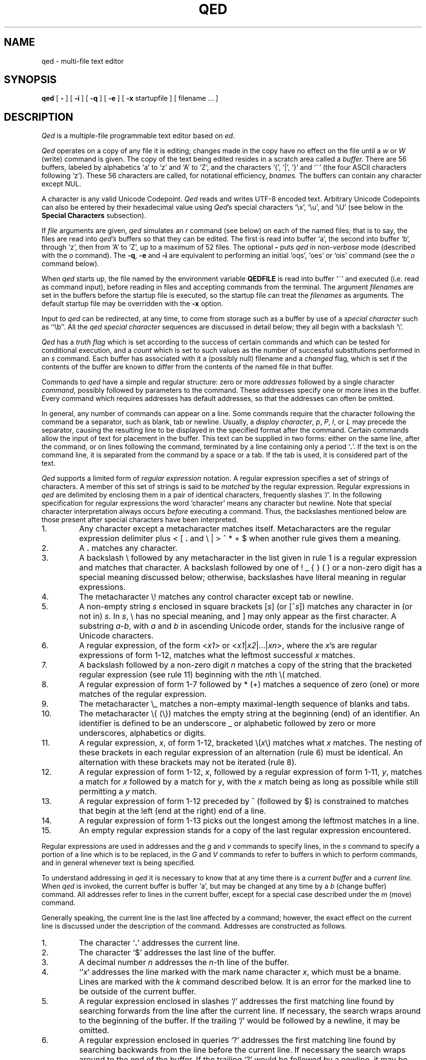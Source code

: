 .TH QED 1 "Feb 2021"
.if t .ds q \(aa
.if n .ds q '
.SH NAME
qed \- multi-file text editor
.SH SYNOPSIS
.B qed
[
.B \-
] [
.B \-i
] [
.B \-q
] [
.B \-e
] [
.B \-x
startupfile
] [ filename ... ]
.SH DESCRIPTION
\fIQed\fP
is a multiple-file programmable text editor based on
.IR ed .
.PP
.I Qed
operates on a copy of any file it is editing; changes made
in the copy have no effect on the file until a \fIw\fR
or \fIW\fR (write)
command is given.
The copy of the text being edited resides
in a scratch area called a
.I buffer.
There are 56 buffers, labeled by alphabetics `a' to `z' and `A' to `Z',
and the characters `{', `|', `}' and `~'
(the four ASCII characters following `z').
These 56 characters are called, for notational efficiency,
.I bnames.
The buffers can contain any character except NUL.
.PP
A character is any valid Unicode Codepoint.
.I Qed
reads and writes
UTF\-8
encoded text.
Arbitrary Unicode Codepoints can also be entered by their hexadecimal
value using
.IR Qed 's
special characters `\e\|x', `\e\|u', and `\e\|U'
(see below in the
.B Special Characters
subsection).
.PP
If
.I file
arguments are given,
.I qed
simulates an
.I r
command (see below) on each of the named files; that is to say,
the files are read into
.I qed's
buffers so that they can be edited.
The first is read into buffer `a', the second into buffer `b',
through `z',
then from `A' to `Z',
up to a maximum of 52 files.
The optional
.B \-
puts
.I qed
in non-\c
.I verbose
mode (described with the
.I o
command).
The
\fB\-q\fR, \fB\-e\fR
and
.B \-i
are equivalent to performing an initial
`oqs', `oes' or `ois' command (see the
.I o
command below).
.PP
When \fIqed\fP starts up,
the file named by the environment variable
.B QEDFILE
is read into
buffer `~' and executed
(i.e. read as command input), before
reading in files and accepting commands from the terminal.
The argument
.I filename\c
s are set in the buffers before the startup file is executed,
so the startup file can treat the \fIfilenames\fR as arguments.
The default startup file may be overridden with the \fB\-x\fR option.
.PP
Input to
.I qed
can be redirected, at any time,
to come from storage such as a buffer
by use of a
.I special
.I character
such as ``\eb''.
All the
.I qed special character
sequences are discussed in detail below;
they all begin with a
backslash `\\'.
.PP
.I Qed
has a 
.I truth flag
which is set according to the success of certain commands
and which can be tested for conditional execution, and a
.I count
which is set to such values as the number of successful substitutions
performed in an
.I s
command.
Each buffer has associated with it a
(possibly null) filename and a
.I changed
flag, which is
set if the contents of the buffer are known to differ
from the contents of the named file in that buffer.
.PP
Commands to
.I qed
have a simple and regular structure: zero or
more
.I addresses
followed by a single character
\fIcommand\fP,
possibly
followed by parameters to the command.
These addresses specify one or more lines in the buffer.
Every command which requires addresses has default addresses,
so that the addresses can often be omitted.
.PP
In general, any number of commands can appear on a line.
Some commands require that the character following
the command be a separator, such as blank, tab or newline.
Usually, a
.I display
.IR character ,
.IR p ,
.IR P ,
.IR l ,
or
.I L
may precede the separator,
causing the resulting line to be displayed in the specified format
after the command.
Certain commands allow the input of text for placement in the buffer.
This text can be supplied in two forms:
either
on the same line, after the command,
or on lines following the command,
terminated by a line containing only a period `\fB.\fP'.
If the text is on the command line,
it is separated from the command by a space or a tab.
If the tab is used, it is considered part of the text.
.PP
.I Qed
supports a limited form of
\fIregular\fP \fIexpression\fP
notation.
A regular expression specifies
a set of strings of characters.
A member of this set of strings is said to be
.I matched
by the regular expression.
Regular expressions in
.I qed
are delimited by enclosing them in a pair of identical characters,
frequently slashes `/'.
In the following specification for regular expressions the word `character'
means any character but newline.
Note that special character interpretation always occurs
.I before
executing a command.
Thus, the backslashes mentioned below are those present
after special characters have been interpreted.
.IP 1.
Any character except a metacharacter matches itself.
Metacharacters are the regular expression delimiter plus
< [ \fB.\fP and \e | > ^ * \+ $
when another rule gives them a meaning.
.IP 2.
A \fB.\fP matches any character.
.IP 3.
A backslash \\ followed by
any metacharacter in the list given in rule 1
is a regular expression and matches that character.
A backslash followed by one of
! _ { } (  )
or a non-zero digit
has a special meaning discussed below;
otherwise, backslashes have literal meaning in regular expressions.
.IP 4.
The metacharacter \e\|! matches any control character
except tab or newline.
.IP 5.
A non-empty string
.I s
enclosed in square brackets
[\fIs\fP] (or [^\fIs\fP]) matches any character in (or not in) \fIs\fP.
In
.IR s ,
\\ has no special meaning, and ] may only appear as the first character.
A substring
.IR a \- b ,
with
.I a
and
.I b
in ascending Unicode order, stands for the inclusive range of Unicode characters.
.IP 6.
A regular expression,
of the form <\fIx1\fP> or <\fIx1\fR|\|\fIx2\fR|\|...|\|\fIxn\fR>,
where the \fIx\fR's are regular expressions of form 1-12, matches what
the leftmost successful \fIx\fR
matches.
.IP 7.
A backslash followed by a non-zero digit
.I n
matches a copy of the string that the bracketed regular expression
(see rule 11)
beginning with the \fIn\fPth \e\|( matched.
.IP 8.
A regular expression of form 1-7 followed by * (\+)
matches a sequence of zero (one) or more matches of the regular expression.
.IP 9.
The metacharacter \\\|_ matches a non-empty
maximal-length sequence of blanks and tabs.
.IP 10.
The metacharacter \\\|{ (\\\|}) matches the empty string at the beginning
(end) of an identifier.  An identifier is defined to be
an underscore _ or alphabetic followed by zero or more
underscores, alphabetics or digits.
.IP 11.
A regular expression,
.IR x ,
of form 1-12, bracketed \e\|(\|\fIx\fP\|\e\|) matches what
.I x
matches.
The nesting of these brackets in each regular expression of an
alternation (rule 6) must be identical.
An alternation with these brackets may not be iterated (rule 8).
.IP 12.
A regular expression of form 1-12,
.IR x ,
followed by a regular expression of form 1-11,
.IR y ,
matches a match for
.I x
followed by a match for
.IR y ,
with the
.I x
match being as long as possible while still permitting a
.I y
match.
.IP 13.
A regular expression of form 1-12 preceded by ^ (followed by $) is constrained
to matches that begin at the left (end at the right) end of a line.
.IP 14.
A regular expression of form 1-13 picks out the longest among the leftmost matches
in a line.
.IP 15.
An empty regular expression stands for a copy of the last regular expression encountered.
.PP
.i0
Regular expressions are used in addresses and the
.I g
and
.I v
commands
to specify
lines, in the
.I s
command
to specify a portion of a line which is to be replaced,
in the
.I G
and
.I V
commands to refer to buffers in which to perform commands,
and in general whenever text
is being specified.
.PP
To understand addressing in
.I qed
it is necessary to know that at any time there is a
\fIcurrent buffer\fR
and a
\fIcurrent line.\fR
When
.I qed
is invoked,
the current buffer is
buffer `a',
but may be changed at any time by a
.I b
(change buffer) command.
All addresses refer to lines in the current buffer,
except for a special case described under the
.I m
(move) command.
.PP
Generally speaking, the current line is
the last line affected by a command; however,
the exact effect on the current line
is discussed under the description of
the command.
Addresses are constructed as follows.
.IP 1.
The character `\fB.\fR' addresses the current line.
.IP 2.
The character `$' addresses the last line of the buffer.
.IP 3.
A decimal number
.I n
addresses the
\fIn\fR-th
line of the buffer.
.IP 4.
`\*q\fIx\fR' addresses the line marked with the
mark name character \fIx\fR,
which must be a bname.
Lines are marked with the
.I k
command described below.
It is an error for the marked line to be outside of the current buffer.
.IP 5.
A regular expression enclosed in slashes `/' addresses
the first matching line
found by searching forwards from the line after the current line.
If necessary, the search wraps around to the beginning of the
buffer.
If the trailing `/' would be followed by a newline,
it may be omitted.
.IP 6.
A regular expression enclosed in queries `?' addresses
the first matching line
found by searching backwards from the line before
the current line.
If necessary
the search wraps around to the end of the buffer.
If the trailing `?' would be followed by a newline,
it may be omitted.
.IP 7.
An address followed by a plus sign `+'
or a minus sign `\-' followed by a decimal number specifies that address plus
(resp. minus) the indicated number of lines.
The plus sign may be omitted.
.IP 8.
An address followed by `+' or `\-' followed by a
regular expression enclosed in slashes specifies the first
matching line following (resp. preceding) that address.
The search wraps around if necessary.
The `+' may be omitted.
Enclosing the regular expression in `?' reverses the search direction.
.IP 9.
If an address begins with `+' or `\-'
the addition or subtraction is taken with respect to the current line;
e.g. `\-5' is understood to mean `\fB.\fR\-5'.
.IP 10.
If an address ends with a `+' (or `\-') 1 is added (resp. subtracted).
As a consequence of this rule and rule 9,
the address `\-' refers to the line before the current line.
Moreover, trailing `+' and `\-' characters have cumulative effect, so `\-\-'
refers to the current line less 2.
.IP 11.
To maintain compatibility with earlier versions of the editor,
the character `^' in addresses is entirely
equivalent to `\-'.
.PP
.i0
Commands may require zero, one, or two addresses.
Commands which require no addresses regard the presence
of an address as an error.
Commands which accept one or two addresses
assume default addresses when none is given.
If more addresses are given than the command requires,
the last one or two (depending on what is accepted) are used.
The last addressed line must not precede the second-last addressed line.
.PP
Typically, addresses are separated from each other by a comma `,'.
They may instead be separated by a semicolon `;'
in which case the current line `\fB.\fR' is set to the first address
before the second address is interpreted.
The second of two separated addresses may not be a line
earlier in the buffer than the first.
If the address on the left (right) side of a comma or semicolon
is absent, it defaults to the first (resp. last) line.
.PP
Filename operands of commands may be made up of printing characters only.
However, when the filename appears as the argument to the invocation of
\fIqed\fP,
non-printing characters may be included.
When a filename is specified for a command,
it is terminated at the first blank, tab or newline.
.PP
In the following list of
.I qed
commands, the default addresses
are shown in parentheses.
The parentheses are not part of
the address, but are used to show that the given addresses are
the default.
.TP 5
( \fB. \fR)\|a <text>
The append command accepts input text
and appends it after the addressed line.
`\fB.\fR' is left
on the last line input, if there
were any, otherwise at the addressed line.
Address `0' is legal for this command; text is placed
at the beginning of the buffer.
.TP 5
b<bname>
The change buffer command sets the current buffer
to be that named.
`\fB.\fR', `$' and the remembered
.I filename
are set to those of the new buffer;
upon return to a previously used buffer,
`\fB.\fR' will be set to its value when the buffer was last used.
.TP 5
( \fB. \fR)\|b[+\-\^\fB.\fP\^][pagesize][display character]
The browse command provides page-oriented printing.
The optional `+', `\-', or
.RB ` . '
specifies whether the next,
previous,
or surrounding page
is to be printed; if absent, `+' is assumed.
.IB b .
also prints several carets `^^^^^'
immediately below the current line.
If a pagesize is given, it is used for the current browse
command and remembered as the default.
The pagesize is initially 22 lines.
If a display character is given,
the lines are printed in the specified format,
and the format is remembered as the default.
Initially, `p' is the default.
For
.I b+
and
.IR b\- ,
`\fB.\fP' is left at the last line displayed;
for
\fIb\fP\fB.\fP,
it is unchanged.
NOTE: The browse and change buffer commands are the same character!
The two commands can be syntactically distinguished
in all cases except for `b<display\ char>';
this ambiguity may be resolved by typing the (implicit) `+'
after the `b'.
.TP 5
( \fB. \fR, \fB. \fR)\|c <text>
The change
command deletes the addressed lines, then accepts input
text which replaces these lines.
`\fB.\fR' is left at the last line input; if there were none,
it is left at the line preceding the deleted lines.
If an interrupt signal (usually ASCII DEL) is received during a
change command, the old lines are not deleted.
.TP 5
( \fB. \fR, \fB. \fR)\|d
The delete command deletes the addressed lines from the buffer.
The line after the deleted section becomes the current line;
if the deleted lines were originally at the end,
the new last line becomes the current line.
The character after the `d' can only be one of
a blank, newline, tab, or display character.
Line 0 is a valid address for deletion;
deleting line 0 has no affect on any lines in the buffer.
.TP 5
e filename
The edit
command causes the entire contents of the current buffer to be deleted,
and then the named file to be read in.
`\fB.\fR' is set to the last line of the buffer.
The number of characters read is typed
if
.I qed
is in
.I verbose
mode.
The \fIfilename\fP is remembered for possible use as a default file name
in a subsequent
\fIf\fP, \fIr\fR, \fIw\fR, or \fIW\fR command.
.TP 5
E filename
The
.I E
command is like
.IR e ,
except that
.I qed
does not check to see
if the buffer has been modified
since the last
.I w
command.
.TP 5
f filename
The filename command prints information about the current buffer,
in the format used by the \fIn\fR command.
If \fIfilename\fP is given,
the currently remembered file name is changed to \fIfilename\fP.
If
.I qed
is not in verbose mode,
the information is only printed if the
.I filename
is not specified.
If it is not desired to set the
.I filename,
the character immediately after the f must be a newline.
Otherwise, the first token
(which may be the null string)
on the line, after a mandatory non-empty sequence of blanks and tabs,
is taken to be the
.I filename.
These rules apply to all
.I filename\c
-using commands,
.I e,
.I f,
.I r,
.I R,
.I S,
.I w
and
.I W,
although some regard specification of an explicitly null \fIfilename\fP as an
error.
.TP 5
( 1 , $ )\|g/regular expression/command list
In the global
command, the first step is to mark every line in the range which matches
the regular expression.
Then for every such line, the
command list is executed with `\fB.\fR' initially set to that line.
Any embedded newlines in the command list
must be escaped with a backslash.
The
\fIa\fP,
\fIi\fP,
and
.I c
commands and associated input are permitted;
the `\fB.\fR' terminating input mode may be omitted if it would be on the
last line of the command list.
The commands
.I g
and
.I v
are not permitted in the command list.
If the command list is empty, `\fB.\fPp' is assumed.
The regular expression may be delimited by any character other than newline.
.TP 5
G/regular expression/command list
In the globuf
command, the first step is to mark every active buffer
whose output from an
.I f
command
(with the
.I filename
printed literally)
would match the regular expression.
(An active buffer is one which has either some text or
a remembered file name.)\ 
Then for every such buffer, the
command list is executed with the current buffer set to that buffer.
In other respects it is like the global command,
except that only the commands
.I G
and
.I V
are not permitted in the command list.
If the command list is empty, `f' is assumed.
.TP 5
h<option> command list
The until command provides a simple looping mechanism.
The command list is a newline-terminated command sequence which forms
the body of the loop; embedded newlines must be escaped with a backslash.
The option specifies the exit condition for the loop,
and is specified by the character(s) immediately following the `h':
.RS
.IP h[\fIN\fP]t 6
The loop is executed until the truth flag is true.
.PD 0
.IP h[\fIN\fP]f 6
The loop is executed until the truth flag is false.
.IP h[\fIN\fP] 6
The loop is executed indefinitely.
.RE
.PD
.IP
The loop condition is tested
.I after
execution, so the `ht' and `hf' forms execute at least once.
.I N
denotes an optional non-negative number which indicates the
maximum number of times to execute the loop.
.TP 5
( \fB. \fR)\|i <text>
The insert command accepts input text
and inserts it before the addressed line.
`\fB.\fR' is left at the last line input; if there were none,
at the line before the addressed line.
This command differs from the
.I a
command only in the placement of the
text.
.TP 5
( \fB.\fR\-1 , \fB. \fR)\|j
.PD 0
.TP 5
( \fB.\fR\-1 , \fB. \fR)\|j\|/replacement/
.PD
The join command collapses all addressed lines into a single line by
deleting intermediate newlines.
The
.I replacement
(if any) is placed between joined lines.
Newlines, backslashes `\\', and slashes `/' within
.I replacement
must be preceded by a backslash.
Only slashes may delimit \fIreplacement\fP.
`\fB.\fP' is left at the resulting line.
NOTE: The join command in
.I qed
has a different default addressing from that in
.I ed.
.TP 5
( \fB. \fR)\|k<bname>
The mark command marks the addressed line with
the given bname.
(The bname used in the mark has no relation to any buffer;
it is just a label.)\ 
The address form `\*q<bname>'
then addresses this line.
`\fB.\fR' is not changed.
The marks are global to
.I qed\c
; marking a line `x' erases any previous mark `x' in any buffer.
.TP 5
( \fB. \fR, \fB. \fR)\|l
The list command
prints the addressed lines in an unambiguous way:
a tab is printed as `\et', a backspace as `\\b',
a backslash as `\e\e'. Non-printing
characters in the ASCII range are printed as
.RI `\ex hh ';
all characters in the
Basic Multilingual Plane are printed as
.RI `\eu hhhh ',
and characters beyond
the Basic Multilingual Plane are printed as
.RI `\eU hhhhhh ',
for
.I h...
(lowercase) hexadecimal digits.
A long line is folded,
with the second and subsequent sub-lines indented one tab stop.
If the last character in the line is a blank,
it is followed by `\\n'.
.TP 5
( \fB. \fR, \fB. \fR)\|L
The \fIL\fP command
is similar to the \fIl\fP command,
but each line displayed is preceded by its line number,
any marks it has (which appear as `\*q\fIx\fR'),
and a tab.
.TP 5
( \fB. \fR, \fB. \fR)\|m\fIa\fR
The move command repositions the addressed lines after the line
addressed by
\fIa\fP.
The last of the moved lines becomes the current line.
The address \fIa\fP can also be of the form
<bname>address,
in which case the text is moved after the address in the named
buffer.
The buffer to which the text was moved becomes the current buffer.
The original buffer (if different) has `\fB.\fR' left at the line before the moved lines.
.TP 5
n
The names command displays the bname,
dollar
and \fIfilename\fR (in `l' format) of the current buffer and all active buffers.
If the buffer's changed flag is set, an apostrophe `\*q' is printed
after the bname.
The current buffer is indicated by a period `\fB.\fP' before the
dollar value.
If present, the
.I filename
is preceded by a tab.
.TP 5
N
The \fIN\fP command is similar to the \fIn\fP command,
but the display is only given for those buffers
which have a \fIfilename\fP and for which the changed flag is set.
.TP 5
o\fIps\fP
The option command allows various options to be set.
The first argument, \fIp\fP,
specifies which option is being set.
The rest of the command, \fIs\fP,
specifies the setting.
Most options can be either enabled or disabled;
\fIs\fP is `s' to set the option,
or `r' to reset it.
The following table describes the available options.
The default setting is shown after the option's letter.
.RS
.IP b22p 5
Set the length and format of the page printed by the browse command.
Either the length or the format may be omitted.
.PD 0
.IP "B<null string>" 5
Set the default command sequence to be
performed when a newline command is typed at the terminal.
The command sequence is set by following the `B' with a newline-terminated
string.
If the string is null, the newline command resumes its default behaviour.
.IP cr 5
Set the changed flag of the current buffer.
.IP dr 5
Dualcase search mode
affects rule one of regular expression construction
so that a letter is matched without regard to its case.
.IP er 5
Error exit mode causes
.I qed
to exit if an error occurs (see the DIAGNOSTICS section).
This option is mainly intended for use of qed in shell files.
.IP ir 5
Interrupt catching mode causes
.I qed
to exit when interrupted. (This includes removing the temporary file).
.IP pr 5
Prompting mode causes `*' to be typed
immediately before a command (as opposed to text)
is read from the terminal.
.IP qr 5
Quit catching mode causes
.I qed
to dump core, leaving the temporary file intact,
when a QUIT signal is received.
.IP Tr 5
Tracing mode causes
all commands not typed directly by the user to be echoed on the terminal.
When a special character (other than `\eB or `\eN')
is encountered, a `[' is typed,
followed by a code specifying the character \(em
`za' for register `a', `g' for global command list,
`l' for `\el', `B' for browse pseudo-register, etc.
Then, an `=' is typed, followed by the interpretation
of the special character, followed by a `]'.
.IP us 5
Uppercase conversion mode enables case transformation in
substitute commands.
If the `u' flag is set, the character caret (`^') 
becomes non-literal in the replacement text of a substitution.
It behaves just like `&', but with case switching of alphabetics
in the replaced text.
If the flag is `u', all alphabetics are mapped to upper case;
if `l', lower case; and if `s', the case is switched.
.IP vs 5
Verbose mode causes character counts to be typed
after
\fIe\fP,
\fIr\fP,
\fIw\fP,
\fIR\fP,
\fIS\fP,
and
.I W
commands.
It also causes `!' to be typed upon completion of the \fI!\fR,
\fI<\fR, \fI|\fR  and \fI>\fR commands.
.IP ?\fIc\fP 5
\fIc\fP must be one of
`c', `d', `i', `p', `T' or `v'.
The value of the corresponding flag is stored in the truth.
.PD
.RE
.TP 5
( \fB. \fR, \fB. \fR)\|p
The print command prints the addressed lines.
`\fB.\fR' is left at the last line printed.
.TP 5
( \fB. \fR, \fB. \fR)\|P
The PRINT command is similar to the print command,
but each line displayed is preceded by its line number,
any marks it has (which appear as `\*q\fIx\fR'),
and a tab.
.TP 5
q
The quit command causes
.I qed
to exit.
No automatic write
of a file is done.
If the changed flag is set
in any buffer,
.I qed
prints `?q'
and refuses to quit.
A second
.I q
or a
.I Q
will get out regardless,
as will an end-of-file
on the standard input.
.TP 5
Q
Like
.IR q ,
but changed flags
are not checked.
.TP 5
( $ )\|r filename
The read command
reads in the given file after the addressed line.
If no \fIfilename\fP is given,
the remembered \fIfilename\fP is used
(see
.I e
and
.I f
commands).
The \fIfilename\fP is remembered if there was not already a
remembered \fIfilename\fP in the current buffer.
Address `0' is legal for
.I r
and causes the
file to be read at the beginning of the buffer.
If
.I qed
is in
.I verbose
mode and the read is successful, the number of characters
read is typed,
except while
.I qed
is starting up,
in which case an
.I f
command is performed.
`\fB.\fR' is left at the last line read in from the file.
.TP 5
R filename
The restore command restores an environment saved by a save (\fIS\fR) command.
The changed flag in each buffer is restored from the files; all other flags
are unaffected.
The input stack is reset to the top (teletype input) level,
and the current buffer becomes `a'.
`\fB.\fP' is left at the saved value of `\fB.\fP' in buffer `a'\fB.\fP
If the \fIfilename\fP is not specified, `q' is used.
.TP 5
( \fB. \fR, \fB. \fR)\|s\fIn\fR/regular expression/replacement/
.PD 0
.TP 5
( \fB. \fR, \fB. \fR)\|s\fIn\fR/regular expression/replacement/g
.PD
The substitute command searches each addressed
line for occurrences of the specified regular expression.
The decimal number \fIn\fP defaults to 1 if missing.
On each line in which
.I n
matches are found,
the \fIn\fPth matched string is replaced with
\fIreplacement\fP.
If the global replacement indicator `g' follows the command,
all subsequent matches on the line are also replaced.
Within a line, a search starts from the character following the last match,
unless the last match was an empty string,
in which case the search starts at
the second character following the empty string
(to ensure a match is not repeated).
It is an error for the substitution to fail on all addressed lines
unless it is in a global command.
`\fB.\fR' is left at the last line substituted.
.PP
.RS
Any character other than newline or a numeral
may be used instead of `/' to delimit the regular expression
and \fIreplacement\fP.
If the trailing delimiter is missing
(i.e., an unescaped newline
in the
.IR replacement ),
its presence is assumed,
and the last line affected is printed,
as if the
substitute
was followed by a
.I p
command.
If delimiter following the expression
is omitted as well,
an empty
.I replacement
is assumed.
.PP
An ampersand `&' appearing in \fIreplacement\fP
is replaced by the string matching the regular expression.
As a more general feature,
the characters
`\\\fIn\fR',
where
.I n
is a digit,
are replaced by the text matched by the
\fIn\fR-th
regular subexpression
enclosed between `\e\|(' and `\e\|)'.
When nested parenthesized subexpressions are present,
.I n
is determined by counting occurrences of `\e\|(' starting from the left.
.PP
A caret `^' appearing in \fIreplacement\fP
behaves much like an ampersand,
but provides a mechanism for case switching of alphabetics,
as discussed under the \fIo\fR command.
To include an ampersand `&', caret `^', backslash `\\', newline,
or the delimiter literally in
\fIreplacement\fP,
the character must be preceded by a backslash.
Lines may be split by substituting newline characters into them.
.RE
.TP 5
S filename
The save command saves the full buffer and register information in two
files called `filename:aq' and `filename:bq'.
If the filename is absent, `q' is used.
If the filename has more than 12 characters after the last slash `/',
it is truncated to 12 characters to avoid overwriting the file.
.TP 5
( \fB.\fR , \fB.\fR )\|t\fIa\fR
The copy command acts just like the move
.I m
command except that a copy of the addressed lines is placed after address
\fIa\fP.
`\fB.\fR' is left on the last line of the copy.
The buffer to which the text was copied becomes the current buffer.
.TP 5
u
The undo command restores the last line changed by a
\fIs\fP,
\fIu\fP,
or
.I x
command.
Any new lines created by splitting the original are left.
It is an error if the line is not in the current buffer.
`\fB.\fP' is left at the restored line.
.TP 5
( 1 , $ )\|v/regular expression/command list
This command is the same as the global command
except that the command list is executed
with `\fB.\fR' initially set to every line
.I except
those
matching the regular expression.
.TP 5
V/regular expression/command list
This command is the same as the globuf command
except that the command list is executed
with the current buffer initially set to every active buffer
.I except
those
matching the regular expression.
.TP 5
( 1 , $ )\|w filename
The write command writes the addressed lines onto
the given file.
If the file does not exist,
it is created.
The filename is remembered if there was not already a
remembered file name in the current buffer.
If no file name is given,
the remembered file name is used.
`\fB.\fR' is unchanged.
If
.I qed
is in
.I verbose
mode and
the command is successful, the number of characters written is
typed.
.TP 5
( 1 , $ )\|W
The \fIW\fP command is the same as the \fIw\fP command except that
the addressed lines are appended to the file.
.PP
.TP 5
( \fB. \fR, \fB. \fR)\|x
.RS
The xform command allows one line at a time to be modified according to
graphical requests.
The line to be modified is typed out,
and then the modify request is read from the terminal
(even if the xform command is in a global command or other
nested input source).
Generally each character in the request specifies how to
modify the character immediately above it, in the original line,
as described in the following table.
.IP # 5
Delete the above character.
.PD 0
.IP % 5
Replace the above character with a space.
.IP ^ 5
Insert the rest of the request line before the above character.
If the rest of the request line is empty, insert a newline character.
.IP $ 5
Delete the characters in the above line from this position on;
replace them with the rest of the request line.
.IP "space or tab:" 5
Leave above character(s) unchanged.
.IP "any other:" 5
This character replaces the one above it.
.PD
.PP
If the request line is longer than the line to be modified,
the overhang is added to the end of the line
without interpretation,
that is, without treating `#', `%', `^' or `$' specially.
Any characters after a `^' or `$' request are not interpreted either.
.PP
Xform will not process control characters other
than tab and newline,
except in contexts where it need not know their width
(that is, after a `^' or `$' request, or in the part of
either the request or the line that overhangs the other).
Remember that the ERASE character (processed by the system)
erases the last character typed,
not the last column.
.PP
Some characters take more than one column of the terminal
to enter or display.
For example, entering the ERASE or KILL characters literally
takes two columns because they must be escaped.
To delete a multi-column character,
one must type `#' under all its columns.
To replace a multicolumn character,
the replacement must be typed under the first column of the character.
Similarly, if a replacement character is multi-columned,
it replaces the character in its first column.
.PP
The tab character prints as a sequence of spaces, and may be
modified as if it were that sequence.
As long as the last space is unmodified, it and the
remaining contiguous spaces will represent a tab.
.PP
The modification process is repeated until the request is empty.
Only a newline may immediately follow the `x'.
.RE
.TP 5
y<condition><type>
The jump command controls execution nested input sources.
The condition is compared to the truth flag to see if the jump
should be performed;
if a `t', the jump is performed if the truth flag is true,
if an `f', the jump is performed if the truth flag is false,
if absent the jump is always performed.
Several types of jumps exist:
.RS
.IP y[tf]o
Jump out of the current input source.
If the current input source is the command line
for a \fIg\fR, \fIG\fP, \fIv\fR, \fIV\fR or \fIh\fR command, the command is terminated.
.PD 0
.IP y[tf]\fIN\fR
Control is transferred to absolute line \fIN\fR (an integer)
in the executing buffer.
The current input source must be a buffer.
.IP y[tf]\(aa<label>
Control is transferred to the first line found,
searching forward in the buffer,
that begins with a comment "<label>.
The match of the labels must be exact;
regular expressions are not used to define the control label.
(A tab, blank or newline after the double quote specifies a null label:
a line beginning `"\ \ LAB' cannot be transferred to by this form of jump.)\ 
If no such label is found,
control resumes at the character after the label in the jump command.
The current input source must be a buffer.
.IP y[tf]\(ga<label>
Similar to `y\(aa<label>',
but the search is in the opposite (reverse) direction.
.IP y[tf]
If no
recognized type is given,
input is skipped up to the next newline.
.PD
.RE
.IP
It is an error if reading the label or line number for a jump command
causes the current input source (i.e. buffer) to be `popped.'\ 
This can happen if the label is the last word in the buffer,
but can be circumvented by putting an extra blank or newline after
the jump command.
.TP 5
( \fB.\fR , \fB.\fR )\|z\fIXc\fR
\fIQed\fP has 56 registers labeled by bnames.
Three of these,
registers `T', `C', and `U',
are reserved:
`T' is the truth flag, `C' is the count,
`U' contains the
.SM UNIX
command from the most recent
bang, crunch, zap, or pipe command.
The contents of register \fIX\fP,
where \fIX\fR is a bname,
can be inserted into the input
stream with the special character ``\ez\fIX\fP''.
The command ``z\fIX\fR''
specifies register \fIX\fR
as the argument to
the operation character (signified above by \fIc\fR) that follows it.
In the description below,
\fIN\fR stands for a possibly signed decimal integer
and \fIS\fR stands for a newline-terminated string.
Newlines may be embedded in registers by escaping
them with a backslash.
Although some of the register commands refer to addressed lines,
`\fB.\fP' is unaffected by a
.I z
command.
The operations are as follows:
.RS
.IP p
Print the contents of the register in `p' format.
.PD 0
.IP l
Print the contents of the register in `l' format.
.IP \fB.\fP
Set the register to the contents of the addressed line.
.IP /reg-exp/
Set the register to the portion of
current line that matches the regular expression in slashes.
If no such pattern is found,
the register is cleared.
The truth flag is set according to whether a
match was found.
.IP \fB:\fR\fIS\fR
Set register to the string following the colon.
.IP \&\(aa\fIY\fR
Make a direct copy of register \fIY\fR in register \fIX\fR,
without interpreting special characters.
\fIY\fR is any register bname.
.IP +\fIN\fR
Increment by \fIN\fR the Unicode value of each character in the register.
Similarly, a `\-' decrements each character.
.IP =\fIS\fR
(Or `<' or `>' or `!=' or `!<' or `!>'.)\ 
Set truth flag to the result of the lexical comparison
of the register and the string \fIS\fR.
.IP n
Set the count to the length of the register.
.IP )\|\fIN\fR
(Or '('.)\ 
`Take'
the first \fIN\fR characters of the register, i.e. truncate at the \fIN\fR+1'th
character.
`(' (`drop') is the complementary operator;
it deletes the first \fIN\fP characters from the register.
If \fIN\fP is negative, the break point is |\|\fIN\fP| from the end.
.IP [/reg-exp/
Set the count to the starting index of the regular expression in
the register.
Set the truth to whether the expression matches any of the register.
.IP s\fIn\fP/reg-exp/replacement/
.IP s\fIn\fP/reg-exp/replacement/g
Perform a substitute command with semantics identical to the \fIs\fR command,
but in the text of the register, not a line of the buffer.
.IP C
`Clean' the register: collapse each occurrence of `white space' in the register
to a single blank, and delete initial and trailing white space.
.IP {\|\fIS\fR
Set the register to the value of the shell environment variable \fIS\fR,
whose name may be terminated by a space, tab, newline or `}'.
.PD
.PP
The registers can also be manipulated as decimal numbers.
Numerical operations are indicated by a number sign `#'
after the register name:
e.g. `zx#+2'.
It is an error to attempt to perform arithmetic on a
register containing non-numeric text other than a leading minus sign.
The numerical operations are:
.IP a
Set the value of the register to be the value of
the address given to the command; e.g. `$za#a' sets register `a'
to the number of lines in the buffer.
.PD 0
.IP r
Set register \fIX\fR to be the first address
given the command,
and \fIX\fR+1 to be the second.  If \fIX\fR is `~', an error is generated.
For example, `5,$zi#r' sets register `i' to 5, and
register `j' to the value of `$'.
`\fB.\fP' is unchanged.
This command is usually used to pass addresses to a command buffer.
.IP n
Set register to the length of the addressed line.
.IP \fB:\fIN\fR
Set register to \fIN\fR.
Scanning of the number stops at the first non-numeric character,
not at the end of the line.
.IP +\fIN\fR
Increment register by \fIN\fR. `\-', `*', `/', and `%'
decrement, multiply, divide, or modulo the register by \fIN\fR.
.IP p
Print current contents of register. 
.IP P
Set register to the decimal value of the process id of
.I qed.
.IP =\fIN\fR
(Or `<' or `>' or `!=' or `!<' or `!>'.)\ 
Set truth flag to the result of the numeric comparison of the register
and the number
.I N.
.PD
.PP
Several numerical operations may be combined in one command
(and it is more efficient to do so when possible.)
For example, `$zd#a\-3' sets register `d' to three less than the value
of `$'.
.RE
.TP 5
Z
The zero command clears the current buffer.
The contents, filename and all flags for the buffer are zeroed.
The character after the `Z' must be a blank, tab or newline.
.TP 5
( $ )\|=
The line number of the addressed line is typed.
`\fB.\fR' is unchanged.
.TP 5
!\|<\s-2UNIX\s+2 command>
The bang command sends the
command line after the `!'
to the UNIX shell to be interpreted as a command.
Embedded newlines must be preceded by a backslash.
The signals INTR, QUIT, and HUP are enabled or disabled
as on entry to
\fIqed\fP.
At the completion of the command,
if
.I qed
is in
.I verbose
mode, an `!' is typed.
The return status of the command is stored in the truth flag.
`\fB.\fR' is unchanged.
.IP
The
command line
is stored in register `U'.
If a second `!' immediately follows the first,
it is replaced with the uninterpreted contents
of this register.
Thus `!!' repeats the most recent bang command,
and `!! \(or wc'
repeats the command with an additional pipeline element added.
.TP 5
( 1 , $ )\|>\|<\s-2UNIX\s+2 command>
The zap command is similar
to the bang command,
but the addressed lines become the default standard input of the command.
The command is stored in register `U',
as for bang;
`>>' corresponds to `!!'.
.TP 5
( $ )\|<\|<\s-2UNIX\s+2 command>
The crunch command is similar to the bang command,
but the standard output of the command is appended to the current buffer
after the addressed line, as though read with an \fIr\fR command
from a temporary file.
The command is stored in register `U'
as for bang;
`<<' corresponds to `!!'.
`\fB.\fP' is left at the last line read.
.TP 5
( 1 , $ )\||\|<\s-2UNIX\s+2 command>
The pipe command is similar to the bang command,
but the addressed lines become the default standard input of the command,
and are replaced by the standard output of the command.
The command is stored in register `U'
as for bang;
`|\||' corresponds to `!!'.
If the command returns non-zero status, the original lines are not deleted.
`\fB.\fP' is left at the last line read.
.TP 5
( \fB.\fR )"
The comment command sets dot to the addressed line, and ignores
the rest of the line up to the first following double quote or newline.
If, however, the character immediately after the double quote is
a second double quote (i.e. the command is ``""''),
the text which would normally be ignored is typed on the standard output.
Special characters in the text will be interpreted, whether or not
the text is printed,
so to print a message such as ``Type \\bx'' requires the command
``"\|"\|Type \\cbx''.
Commented lines are used as labels by the
.I y
(jump) command.
.TP 5
%
The register print command displays the name and value of all defined
registers,
followed by the \\p (`P') and \\r (`R') pseudo-registers,
and the browse (`B') pseudo-register, if defined.
.TP 5
#
The numeric register print command displays the name and value of all
defined registers with numeric values.
.TP 5
( \fB.\fR+1 , \fB.\fR+1 )<newline>
An address or addresses alone on a line
cause the addressed lines to be printed.
If the last address separator before the newline was `;',
only the final addressed line is printed.
A blank line alone causes the contents of the
browse pseudo-register (described with the
.I o
command) to be executed.
If the register is null, as it is initially,
the newline command behaves as though the register contains
`\fB.\fP+1p'.
.PP
.ul
Special Characters
.PP
\fIQed\fP has some special character sequences with non-literal
interpretations.
These sequences are processed at the
.I lowest
level of input, so their interpretation is completely transparent
to the actual commands.
Whenever input from the user is expected, a special character can appear and
will be processed.
Special characters can be nested in the sense that, for example,
a buffer invoked by `\eb' can contain a register invocation `\e\|z'.
Backslashed escape sequences such as `\e\|(' in regular expressions
are
.I not
special characters, so are not interpreted at input.
The sequence `\e\|(' is left untouched by the input mechanism of
.I qed;
any special meaning it receives is given it during regular expression
processing.
The special characters are:
.RS
.IP \eb<bname>
The `b' must be followed by a bname.
When `\eb\fIX\fR' is typed,
the contents of buffer \fIX\fR, up to but \fInot including\fP the last
newline, are read as if they were entered from the keyboard.
Typically, the missing newline is replaced by the newline which
appears after the buffer invocation.
Changing the contents of an executing buffer may have bizarre effects.
.PD 0
.IP \e\|B
Equivalent to current buffer's bname.
.IP \ec
The sequence \ec is replaced by a single backslash,
which is not re-scanned.
The effect of the `c' is to delay interpretation of a special
character.
.IP \e\|f
Equivalent to current buffer's file name.
.IP \e\|F<bname>
Equivalent to the file name in the named buffer.
.IP \e\|l
One line is read from the standard input up to, but \fInot including\fP
the terminal newline, which is discarded.
Note that the first invocation will read the remainder of the last
line entered from the keyboard.
For example, if a buffer is invoked by typing the line:
.br
.ti +5
\ebxjunk
.br
the first \e\|l in buffer `x' will return the string `junk'.
.IP \e\|N
Equivalent to a newline.
Primarily useful when delayed.
.IP \ep
Equivalent to the most recent regular expression used.
.IP \e\|r
Equivalent to the replacement text of
the most recent substitute or join command.
.IP \e\|u<hhhh>
Inserts the Unicode Codepoint 0xhhhh. <hhhh> must be exactly four
(lowercase) hexadecimal digits.
If <hhhh> is malformed, or is not
a valid Unicode Codepoint, error `?U' is generated.
.IP \e\|U<hhhhhh>
Inserts the Unicode Codepoint 0xhhhhhh. <hhhhhh> must be exactly six
(lowercase) hexadecimal digits. If <hhhhhh> is malformed, or is not
a valid Unicode Codepoint, error `?U' is generated.
.IP \e\|x<hh>
Inserts the ASCII character/Unicode Codepoint 0xhh. <hh> must be exactly
two (lowercase) hexadecimal digits. If <hh> is malformed, or is not
a valid Unicode Codepoint, error `?U' is generated.
.IP \e\|z<bname>
Equivalent to the contents of register `\e\|z\fIX\fR'.
If the register changes during execution, the changes appear immediately
and affect execution.
If a `+' (`\-') appears between the `z' and the bname,
the Unicode values of the characters in the register are
incremented (decremented) by one before interpretation.
If a `#' precedes the `+' (`\-')
the contents of the register are numerically incremented (decremented).
.IP \e"
The sequence \e" means `no character at all'!
It is primarily used to delay interpretation of a period
that terminates an append, until the second or third time
it is read (e.g. in loading execution buffers):
the sequence \ec"\fB.\fP at the beginning of a line
puts a period on the line which will terminate
an append the second time it is read.
.IP \e\*q[bfFlprz]\ 
If an apostrophe
appears between the backslash and the identifying character
for one of the special characters `\eb', `\e\|f', `\e\|F', `\e\|l', `\e\|p',
`\e\|r' or `\e\|z', interpretation is as usual except that
any further special characters \fIembedded\fP
in the buffer, register, etc. are \fInot\fP interpreted.
Actually, any special character may be quoted, but in forms such as
`\e\*q\|B', the quote has no effect.
.RE
.PD
.PP
A special character is interpreted immediately when it appears
in the input stream,
whether it is currently coming from
the teletype, a buffer, a register, etc.
(This includes characters read when typing a special character:
`\e\*qb\eza', with register `a' containing the character `X',
invokes the literal contents of buffer `X'.)\ 
Thus, interpretation is recursive unless the special character
is `\ec'.
Special characters appearing in text processed in a command such
as move, read or write, are \fInot\fP interpreted.
If the backslash-character pair is not a special character
from the above list, it is passed unchanged.
Interpretation may be delayed using `\ec'; for example,
if a `\ebx' is to be appended to a buffer for later interpretation,
the user must type `\ecbx'.
To delay interpretation \fIn\fP times, \fIn\fP c's must be placed between the
backslash and the identifying character.
In regular expressions and substitutes,
a backslash preceding a metacharacter turns off its special meaning.
Even in these cases,
a backslash preceding an ordinary character is not deleted,
unlike in \fIed\fP.
For example, since the `g' command must read its entire line,
a `\e\|zx' in a substitute driven by a global must be delayed
if the contents of the register are to be different for each line,
but since `\e&' is not a special character except to the substitute,
its interpretation need not be delayed:
.sp
.in +5
zA#:1
.br
g/\|\e$/ s\|/\|\e.xyz\|/\|\eczA \e&/p  zA#+1
.sp
.in
globally searches for lines with a literal currency sign,
and on each one substitutes for `.xyz' the contents
of register `A'
at the time of substitution,
followed by a space and a literal ampersand,
prints the result and increments register `A'.
As a second example, the substitute
.ti +5
.sp
s\|/xyz\|/\|\e\e\|N&/
.sp
replaces `xyz' with a newline followed by `xyz'.
Note that the `\e\e\|N' is interpreted as
`backslash followed by newline,'
as the sequence `\\\\'
.ft I
has no special meaning in qed
.ft R
outside of regular expressions
and replacement text.
However,
to match, say, `\e\e\|z' using a regular expression, it must be entered
as `\e\e\ecz'.
.PP
.PP
If an interrupt signal (ASCII DEL) is sent,
.I qed
prints `??' and returns to its command level.
If a hangup signal is received,
.I qed
executes the command `S qed.hup'.
.PP
Some size limitations:
512 characters per line,
256 characters per global command list,
1024 characters of string storage area,
used for storing registers, file names and regular expressions,
16 levels of input nesting,
and 128K characters in the temporary file.
The limit on the number of lines depends on the amount of core:
each line takes 1 word.
.SH FILES
.I
Qed
creates a temporary file
.I
/tmp/qXXXXXX
by calling the C Standard
Library function
.IR mkstemp(3) .
.PP
Files of the form
.RI <name> :aq
and
.RI <name> :bq
are created when
the `S <name>' command is issued.
If the editor receives a SIGHUP signal, it creates the
save files `qed.hup:aq' and `qed.hup:bq'.
The `*:[ab]q' files can be read back in
with `R <name>'.
.SH DIAGNOSTICS
Diagnostics are in the form of `?' followed by a single letter code.
If the diagnostic is because of an inaccessible file,
the offending file name is also displayed.
If input is not from the highest level (i.e. the standard input,
usually the terminal), a traceback is printed, starting with the
lowest level.
The elements of the traceback
are of the form ?b\fIXM.N\fR or ?z\fIXN\fR,
where \fIX\fR is the buffer or register being executed when the
error was encountered,
\fIM\fR is the line number in the buffer and \fIN\fR is the character
number in the line or register.
The possible errors are:
.PD 0
.IP 0
non-zero status return in \fI|\fR command
.IP F
bad bname for \e\|F
.IP G
nested globuf commands
.IP N
last line of input did not end with newline
.IP O
unknown option in the \fIo?c\fP command
.IP R
restore (\fIR\fR) command failed
(file not found or bad format)
.IP T
I/O error or overflow in tempfile
.IP U
malformed or invalid Unicode codepoint
.IP Z
out of string space; clear a few registers or file names
.IP a
address syntax
.IP b
bad bname in a \fIb\fR command or for \\b
.IP c
ran out of core
.IP f
filename syntax error
.IP g
nested global commands
.IP i
more than 52 files in initialization argument list
.IP k
bad bname in \fIk\fR command
.IP l
an internal table length was exceeded
.IP m
tried to move to an illegal place (e.g. 1,6m4)
.IP o
error opening or creating a file
.IP p
bad regular expression (pattern) syntax
.IP q
.I e
with the current changed flag set,
or
.I q
with any changed flag set
.IP r
read error from file
.IP s
no substitutions found
.IP t
bad \fIx\fR command data or single-case terminal
.IP u
no line for \fIu\fR command to undo
.IP x
command syntax error
.IP w
write error on file
.IP y
bad jump command (including popping the input buffer while scanning the label)
.IP z
bad register bname
.IP |
failure to create pipe for \fI<\fR, \fI|\fR or \fI>\fR command
.IP #
bad numeric register operation
.IP $
line address out of range
.IP ?
interrupt
.IP /
line search failed
.IP [
bad index in a register take or drop command
.IP \e
attempt to recursively append a buffer
.IP !
jackpot \(em you found a bug in regular expression matching
.PD
.PP
.SH "SEE ALSO"
The source code for this version of
.I Qed
at
https://github.com/phonologus/QED
.PP
Arnold Robbins'
.I Qed Archive
at https://github.com/arnoldrobbins/qed-archive
.PP
A Tutorial Introduction to the ED Text Editor
(B. W. Kernighan)
.PP
Programming in
.IR Qed :
a Tutorial
(Robert Pike)
.PP
ed(1)
.SH "HISTORY"
Written at U of T,
based on several incarnations of
.I ed,
with contributions from
Tom Duff, Robert Pike, Hugh Redelmeier and David Tilbrook.
.PP
Updated to work with
UTF\-8
and Unicode in 2020 by Sean Jensen.
.SH BUGS
The changed flag is not omniscient; changing the contents of
the file outside of
.I Qed
will fool it.
.PP
Xform \fIcould\fP work on single-case terminals, but backslashes
become very confusing for the user.
.PP
Xform will struggle with right-to-left, bi-directional, and wide-character
lines. It's use should be confined to single-width, left-to-right lines,
otherwise chaos will likely ensue.
.PP
If
.I Qed
reads in a file that does not terminate in a newline, it will add one,
and raise a `?N: newline added' warning. This behaviour differs from
previous versions of
.IR Qed ,
but agrees with the behaviour of
.B Plan9
.IR ed .
This may actually be a feature.
.PP
On the PDP-11, numeric registers are 16-bit integers, but the
count is a 32-bit integer.
